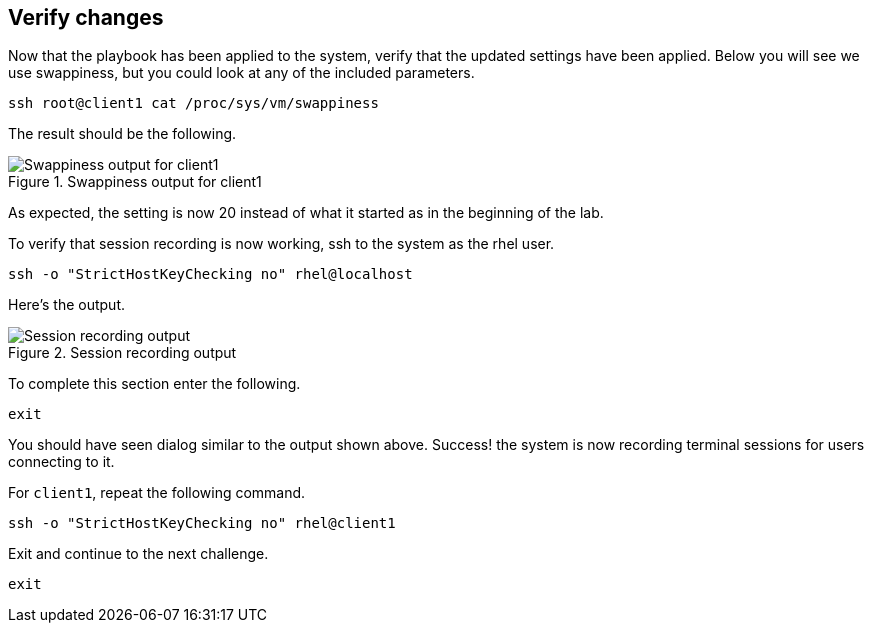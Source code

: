 :imagesdir: ../assets/images

== Verify changes

Now that the playbook has been applied to the system, verify that the
updated settings have been applied. Below you will see we use
swappiness, but you could look at any of the included parameters.

[source,bash,run]
----
ssh root@client1 cat /proc/sys/vm/swappiness
----

The result should be the following.

.Swappiness output for client1
image::swappiness-output-client1.png[Swappiness output for client1]

As expected, the setting is now 20 instead of what it started as in the
beginning of the lab.

To verify that session recording is now working, ssh to the system as
the rhel user.

[source,bash,run]
----
ssh -o "StrictHostKeyChecking no" rhel@localhost
----

Here’s the output.

.Session recording output
image::session-recording-output.png[Session recording output]

To complete this section enter the following.

[source,bash,run]
----
exit
----

You should have seen dialog similar to the output shown above. Success!
the system is now recording terminal sessions for users connecting to
it.

For `+client1+`, repeat the following command.

[source,bash,run]
----
ssh -o "StrictHostKeyChecking no" rhel@client1
----

Exit and continue to the next challenge.

[source,bash,run]
----
exit
----
